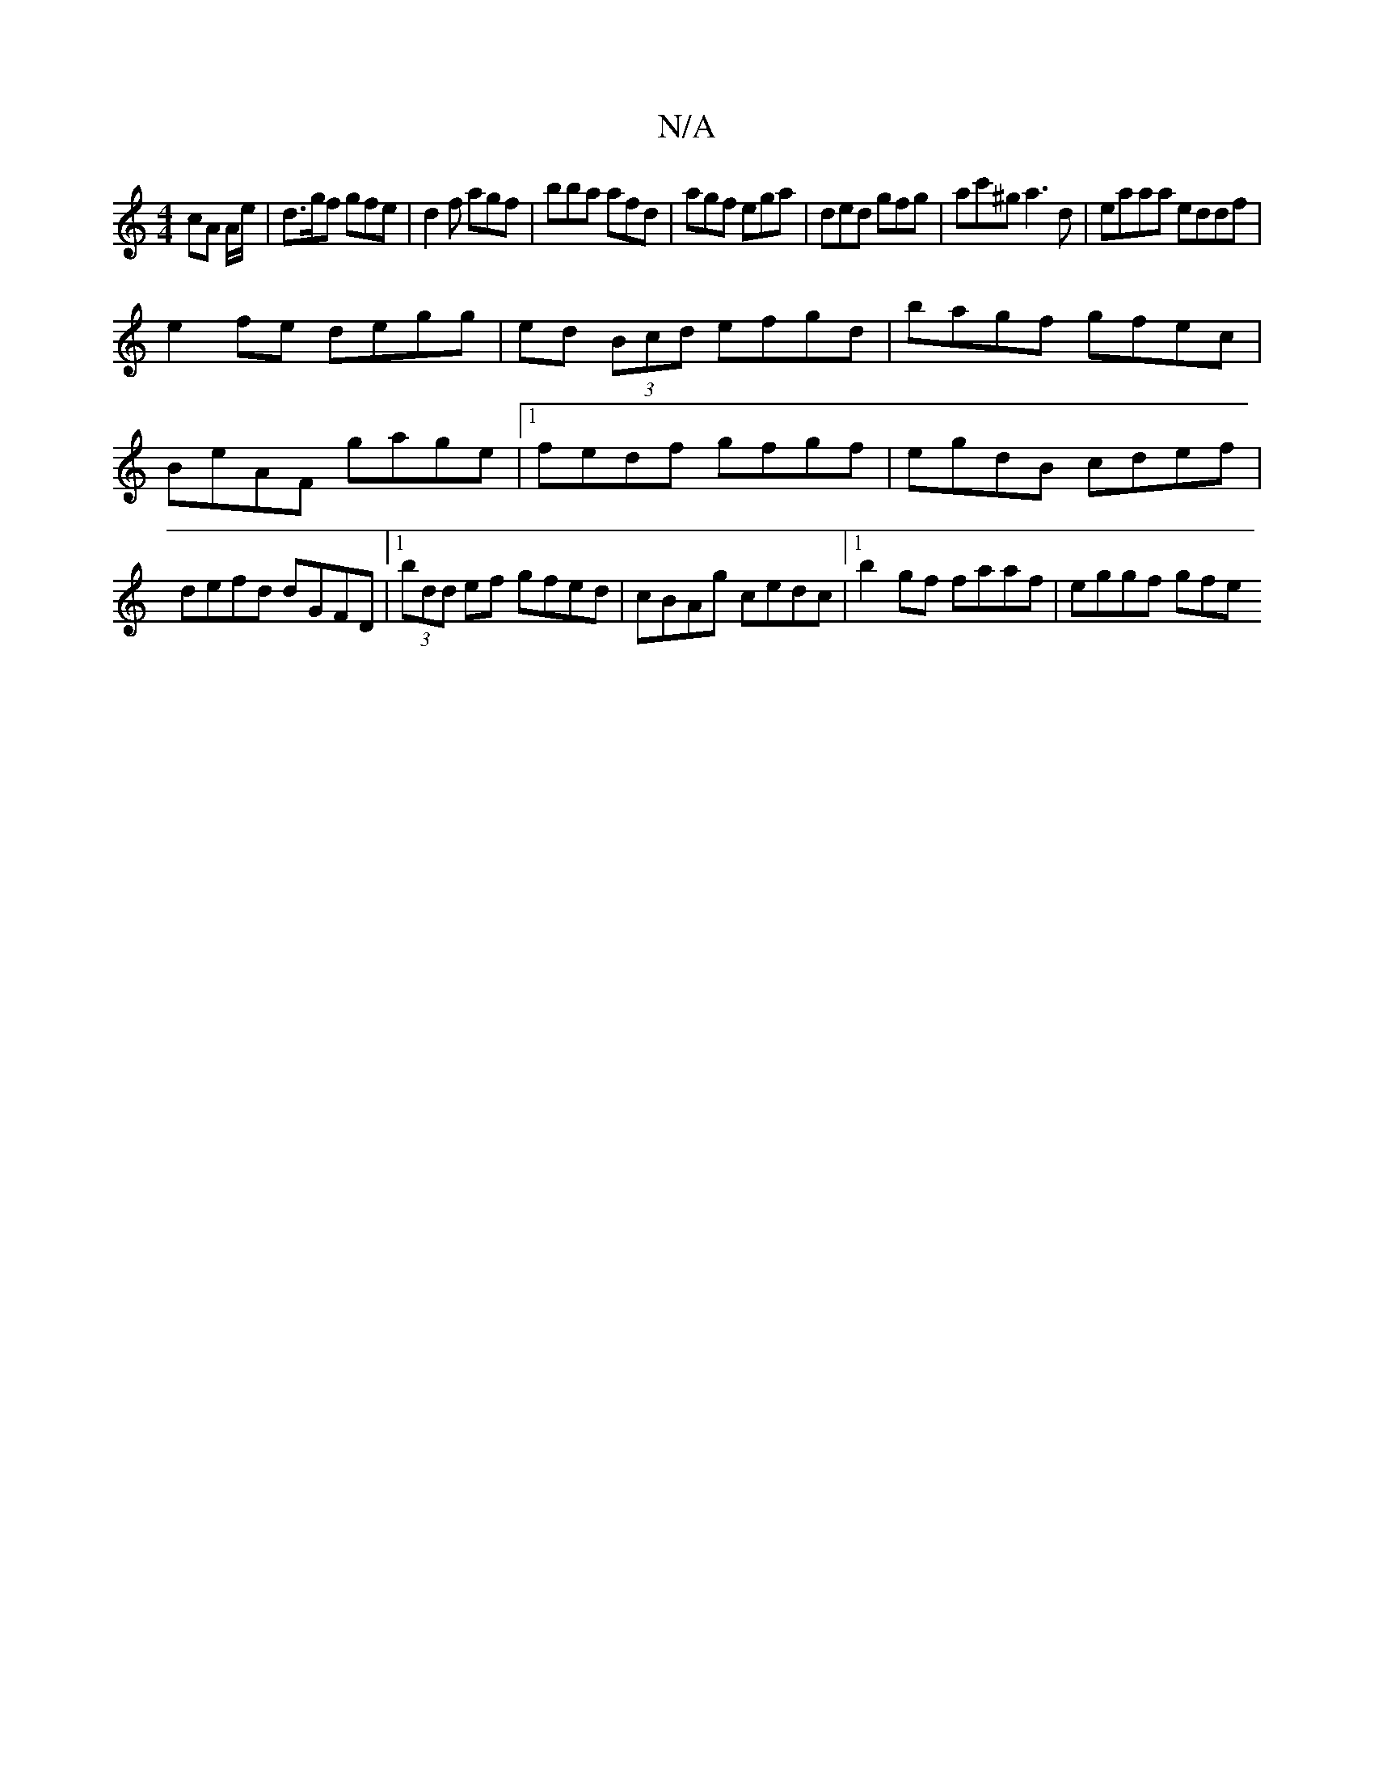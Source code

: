 X:1
T:N/A
M:4/4
R:N/A
K:Cmajor
cA A/e/|d>gf gfe|d2f agf|bba afd|agf ega|ded gfg|ac'^g a3 d|eaaa eddf|
e2fe degg|ed (3Bcd efgd|bagf gfec|BeAF gage|1 fedf gfgf|egdB cdef|defd dGFD |1 (3bdd ef gfed | cBAg cedc |1 b2 gf faaf | eggf gfe